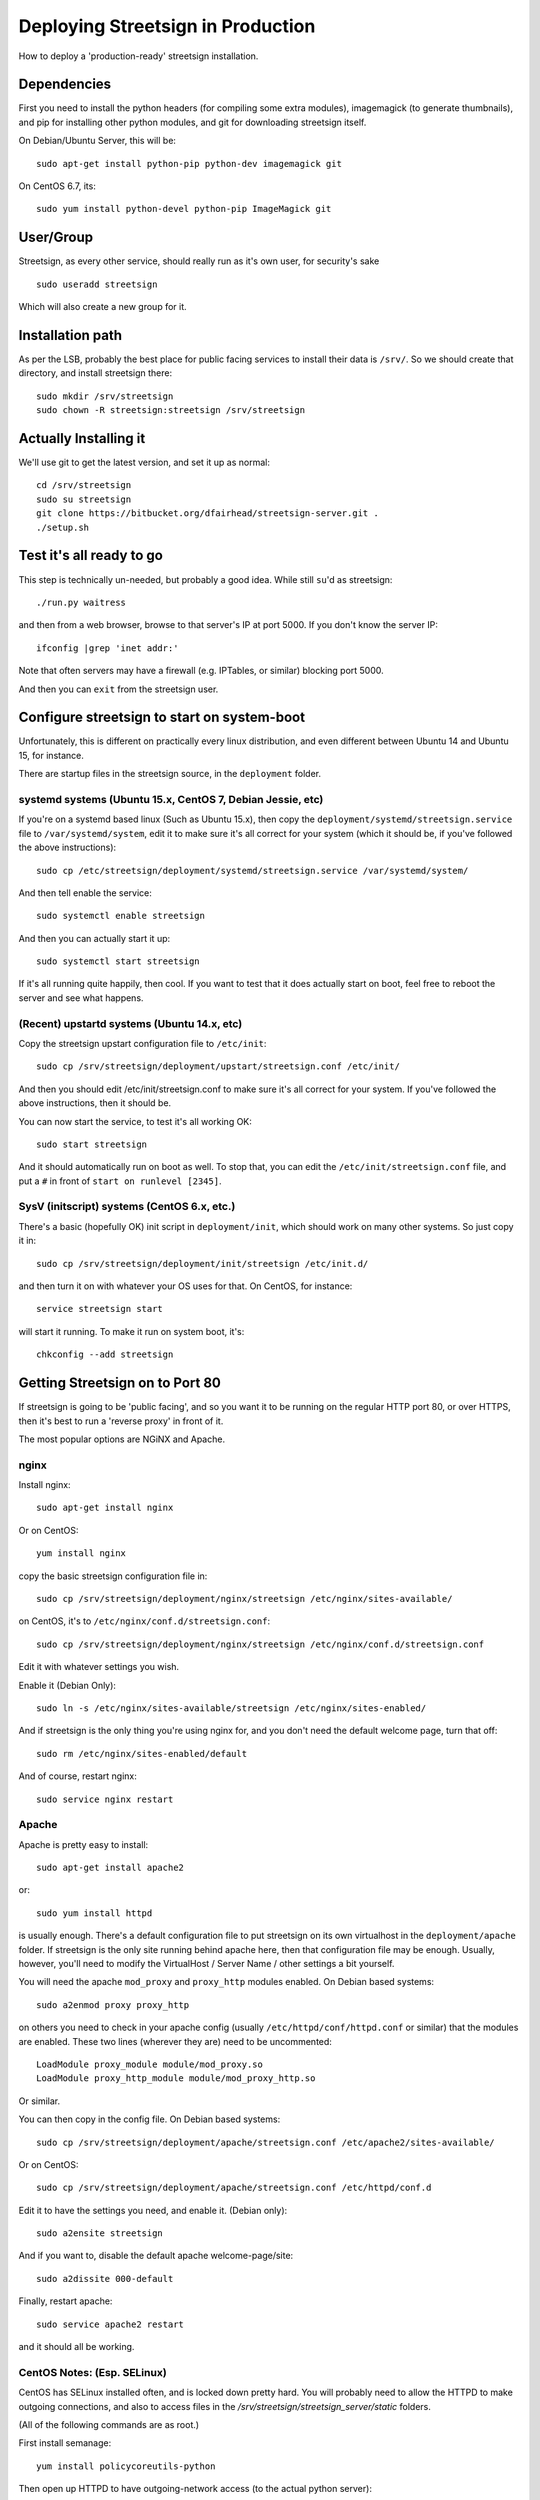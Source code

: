 Deploying Streetsign in Production
==================================

How to deploy a 'production-ready' streetsign installation.

Dependencies
------------

First you need to install the python headers (for compiling some extra modules),
imagemagick (to generate thumbnails), and pip for installing other python modules,
and git for downloading streetsign itself.

On Debian/Ubuntu Server, this will be::

    sudo apt-get install python-pip python-dev imagemagick git

On CentOS 6.7, its::

    sudo yum install python-devel python-pip ImageMagick git

User/Group
----------

Streetsign, as every other service, should really run as it's own user, for
security's sake ::

    sudo useradd streetsign

Which will also create a new group for it.

Installation path
-----------------

As per the LSB, probably the best place for public facing services to install their
data is ``/srv/``.  So we should create that directory, and install streetsign there::

    sudo mkdir /srv/streetsign
    sudo chown -R streetsign:streetsign /srv/streetsign

Actually Installing it
----------------------

We'll use git to get the latest version, and set it up as normal::

    cd /srv/streetsign
    sudo su streetsign
    git clone https://bitbucket.org/dfairhead/streetsign-server.git .
    ./setup.sh

Test it's all ready to go
-------------------------

This step is technically un-needed, but probably a good idea.  While still ``su``'d as
streetsign::

    ./run.py waitress

and then from a web browser, browse to that server's IP at port 5000.  If you don't know
the server IP::

    ifconfig |grep 'inet addr:'

Note that often servers may have a firewall (e.g. IPTables, or similar) blocking port 5000.

And then you can ``exit`` from the streetsign user.

Configure streetsign to start on system-boot
--------------------------------------------

Unfortunately, this is different on practically every linux distribution, and even different
between Ubuntu 14 and Ubuntu 15, for instance.

There are startup files in the streetsign source, in the ``deployment`` folder.

systemd systems (Ubuntu 15.x, CentOS 7, Debian Jessie, etc)
~~~~~~~~~~~~~~~~~~~~~~~~~~~~~~~~~~

If you're on a systemd based linux (Such as Ubuntu 15.x),
then copy the ``deployment/systemd/streetsign.service`` file to ``/var/systemd/system``,
edit it to make sure it's all correct for your system (which it should be, if you've followed
the above instructions)::

    sudo cp /etc/streetsign/deployment/systemd/streetsign.service /var/systemd/system/

And then tell enable the service::

    sudo systemctl enable streetsign

And then you can actually start it up::

    sudo systemctl start streetsign

If it's all running quite happily, then cool.  If you want to test that it does actually start on
boot, feel free to reboot the server and see what happens.

(Recent) upstartd systems (Ubuntu 14.x, etc)
~~~~~~~~~~~~~~~~~~~~~~~~~~~~~~~~~~~

Copy the streetsign upstart configuration file to ``/etc/init``::

    sudo cp /srv/streetsign/deployment/upstart/streetsign.conf /etc/init/

And then you should edit /etc/init/streetsign.conf to make sure it's all correct for your system.
If you've followed the above instructions, then it should be.

You can now start the service, to test it's all working OK::

    sudo start streetsign

And it should automatically run on boot as well.  To stop that, you can edit the
``/etc/init/streetsign.conf`` file, and put a ``#`` in front of ``start on runlevel [2345]``.


SysV (initscript) systems (CentOS 6.x, etc.)
~~~~~~~~~~~~~~~~~~~~~~~~~~~~~

There's a basic (hopefully OK) init script in ``deployment/init``, which should work on many
other systems.  So just copy it in::

    sudo cp /srv/streetsign/deployment/init/streetsign /etc/init.d/

and then turn it on with whatever your OS uses for that.  On CentOS, for instance::

    service streetsign start

will start it running.  To make it run on system boot, it's::

    chkconfig --add streetsign


Getting Streetsign on to Port 80
--------------------------------

If streetsign is going to be 'public facing', and so you want it to be running on the regular
HTTP port 80, or over HTTPS, then it's best to run a 'reverse proxy' in front of it.

The most popular options are NGiNX and Apache.

nginx
~~~~~

Install nginx::

    sudo apt-get install nginx

Or on CentOS::

    yum install nginx

copy the basic streetsign configuration file in::

    sudo cp /srv/streetsign/deployment/nginx/streetsign /etc/nginx/sites-available/

on CentOS, it's to ``/etc/nginx/conf.d/streetsign.conf``::

    sudo cp /srv/streetsign/deployment/nginx/streetsign /etc/nginx/conf.d/streetsign.conf

Edit it with whatever settings you wish.

Enable it (Debian Only)::

    sudo ln -s /etc/nginx/sites-available/streetsign /etc/nginx/sites-enabled/

And if streetsign is the only thing you're using nginx for, and you don't need
the default welcome page, turn that off::

    sudo rm /etc/nginx/sites-enabled/default

And of course, restart nginx::

    sudo service nginx restart

Apache
~~~~~~

Apache is pretty easy to install::

    sudo apt-get install apache2

or::

    sudo yum install httpd

is usually enough.  There's a default configuration file to put streetsign on its own
virtualhost in the ``deployment/apache`` folder.  If streetsign is the only site running behind
apache here, then that configuration file may be enough.  Usually, however, you'll need to
modify the VirtualHost / Server Name / other settings a bit yourself.

You will need the apache ``mod_proxy``  and ``proxy_http`` modules enabled.  On Debian based systems::

    sudo a2enmod proxy proxy_http

on others you need to check in your apache config (usually ``/etc/httpd/conf/httpd.conf``
or similar) that the modules are enabled.  These two lines (wherever they are) need to be uncommented::

    LoadModule proxy_module module/mod_proxy.so
    LoadModule proxy_http_module module/mod_proxy_http.so

Or similar.

You can then copy in the config file. On Debian based systems::

    sudo cp /srv/streetsign/deployment/apache/streetsign.conf /etc/apache2/sites-available/

Or on CentOS::

    sudo cp /srv/streetsign/deployment/apache/streetsign.conf /etc/httpd/conf.d

Edit it to have the settings you need, and enable it.  (Debian only)::

    sudo a2ensite streetsign

And if you want to, disable the default apache welcome-page/site::

    sudo a2dissite 000-default

Finally, restart apache::

    sudo service apache2 restart

and it should all be working.

CentOS Notes: (Esp. SELinux)
~~~~~~~~~~~~~~~~~~~~~~~~~~~~

CentOS has SELinux installed often, and is locked down pretty hard.  You will probably need to allow the HTTPD
to make outgoing connections, and also to access files in the `/srv/streetsign/streetsign_server/static` folders.

(All of the following commands are as root.)

First install semanage::

    yum install policycoreutils-python

Then open up HTTPD to have outgoing-network access (to the actual python server)::

    /usr/sbin/setsebool httpd_can_network_connect 1

And to make that permanent::

    /usr/sbin/setsebool -P httpd_can_network_connect 1

Then give read access for HTTPD to the ``/srv/streetsign/streetsign_server/static`` and all subdirectories::

    semanage fcontext -a -t httpd_sys_content_t "/srv/streetsign/streetsign_server/static(/.*)?"

And apply the policies::

    restorecon -Rv /srv/streetsign
